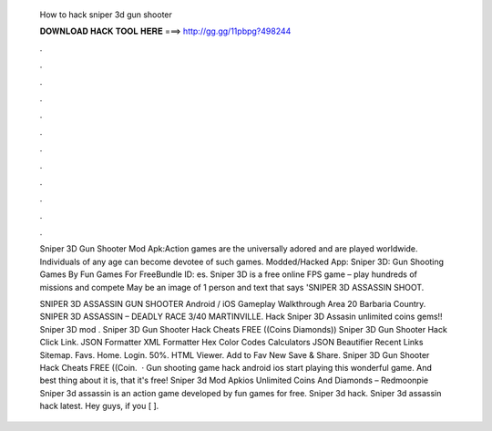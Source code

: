   How to hack sniper 3d gun shooter
  
  
  
  𝐃𝐎𝐖𝐍𝐋𝐎𝐀𝐃 𝐇𝐀𝐂𝐊 𝐓𝐎𝐎𝐋 𝐇𝐄𝐑𝐄 ===> http://gg.gg/11pbpg?498244
  
  
  
  .
  
  
  
  .
  
  
  
  .
  
  
  
  .
  
  
  
  .
  
  
  
  .
  
  
  
  .
  
  
  
  .
  
  
  
  .
  
  
  
  .
  
  
  
  .
  
  
  
  .
  
  Sniper 3D Gun Shooter Mod Apk:Action games are the universally adored and are played worldwide. Individuals of any age can become devotee of such games. Modded/Hacked App: Sniper 3D: Gun Shooting Games By Fun Games For FreeBundle ID: es. Sniper 3D is a free online FPS game – play hundreds of missions and compete May be an image of 1 person and text that says 'SNIPER 3D ASSASSIN SHOOT.
  
  SNIPER 3D ASSASSIN GUN SHOOTER Android / iOS Gameplay Walkthrough Area 20 Barbaria Country. SNIPER 3D ASSASSIN – DEADLY RACE 3/40 MARTINVILLE. Hack Sniper 3D Assasin unlimited coins gems!! Sniper 3D mod . Sniper 3D Gun Shooter Hack Cheats FREE ((Coins Diamonds)) Sniper 3D Gun Shooter Hack Click Link. JSON Formatter XML Formatter Hex Color Codes Calculators JSON Beautifier Recent Links Sitemap. Favs. Home. Login. 50%. HTML Viewer. Add to Fav New Save & Share. Sniper 3D Gun Shooter Hack Cheats FREE ((Coin.  · Gun shooting game hack android ios start playing this wonderful game. And best thing about it is, that it's free! Sniper 3d Mod Apkios Unlimited Coins And Diamonds – Redmoonpie Sniper 3d assassin is an action game developed by fun games for free. Sniper 3d hack. Sniper 3d assassin hack latest. Hey guys, if you [ ].
